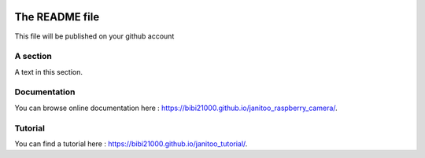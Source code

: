 .. image:: https://travis-ci.org/bibi21000/janitoo_raspberry_camera.svg?branch=master
    :target: https://travis-ci.org/bibi21000/janitoo_raspberry_camera
    :alt: Travis status

.. image:: https://coveralls.io/repos/bibi21000/janitoo_raspberry_camera/badge.svg?branch=master&service=github
    :target: https://coveralls.io/github/bibi21000/janitoo_raspberry_camera?branch=master
    :alt: Coveralls results

.. image:: https://landscape.io/github/bibi21000/janitoo_raspberry_camera/master/landscape.svg?style=flat
   :target: https://landscape.io/github/bibi21000/janitoo_raspberry_camera/master
   :alt: Code Health

.. image:: https://img.shields.io/badge/Documentation-ok-brightgreen.svg?style=flat
   :target: https://bibi21000.github.io/janitoo_raspberry_camera/index.html
   :alt: Documentation

===============
The README file
===============

This file will be published on your github account


A section
=========
A text in this section.

Documentation
=============
You can browse online documentation here : https://bibi21000.github.io/janitoo_raspberry_camera/.

Tutorial
========
You can find a tutorial here : https://bibi21000.github.io/janitoo_tutorial/.
